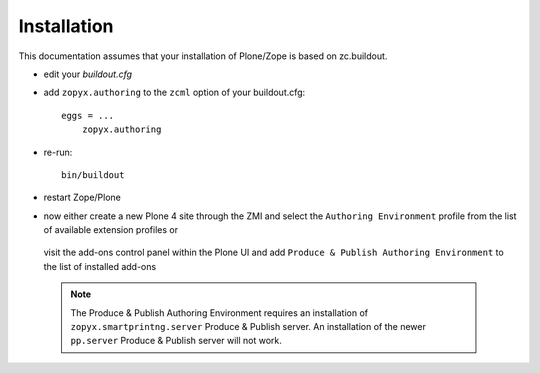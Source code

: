 Installation
============

This documentation assumes that your installation of Plone/Zope is
based on zc.buildout.


-  edit your *buildout.cfg*
-  add ``zopyx.authoring`` to the ``zcml`` option of
   your buildout.cfg::

    eggs = ...
        zopyx.authoring
    

-  re-run::
 
      bin/buildout

-  restart Zope/Plone

-  now either create a new Plone 4 site through the ZMI and select the ``Authoring Environment``
   profile from the list of available extension profiles or 

    .. image:: images/ae_install_zmi.png

  
   visit the add-ons control panel within the Plone UI and add
   ``Produce & Publish Authoring Environment`` to the list of installed add-ons

    .. image:: images/ae_install_plone.png


 .. note:: The Produce & Publish Authoring Environment requires
  an installation of ``zopyx.smartprintng.server`` Produce & Publish
  server. An installation of the newer ``pp.server`` Produce & Publish
  server will not work.
